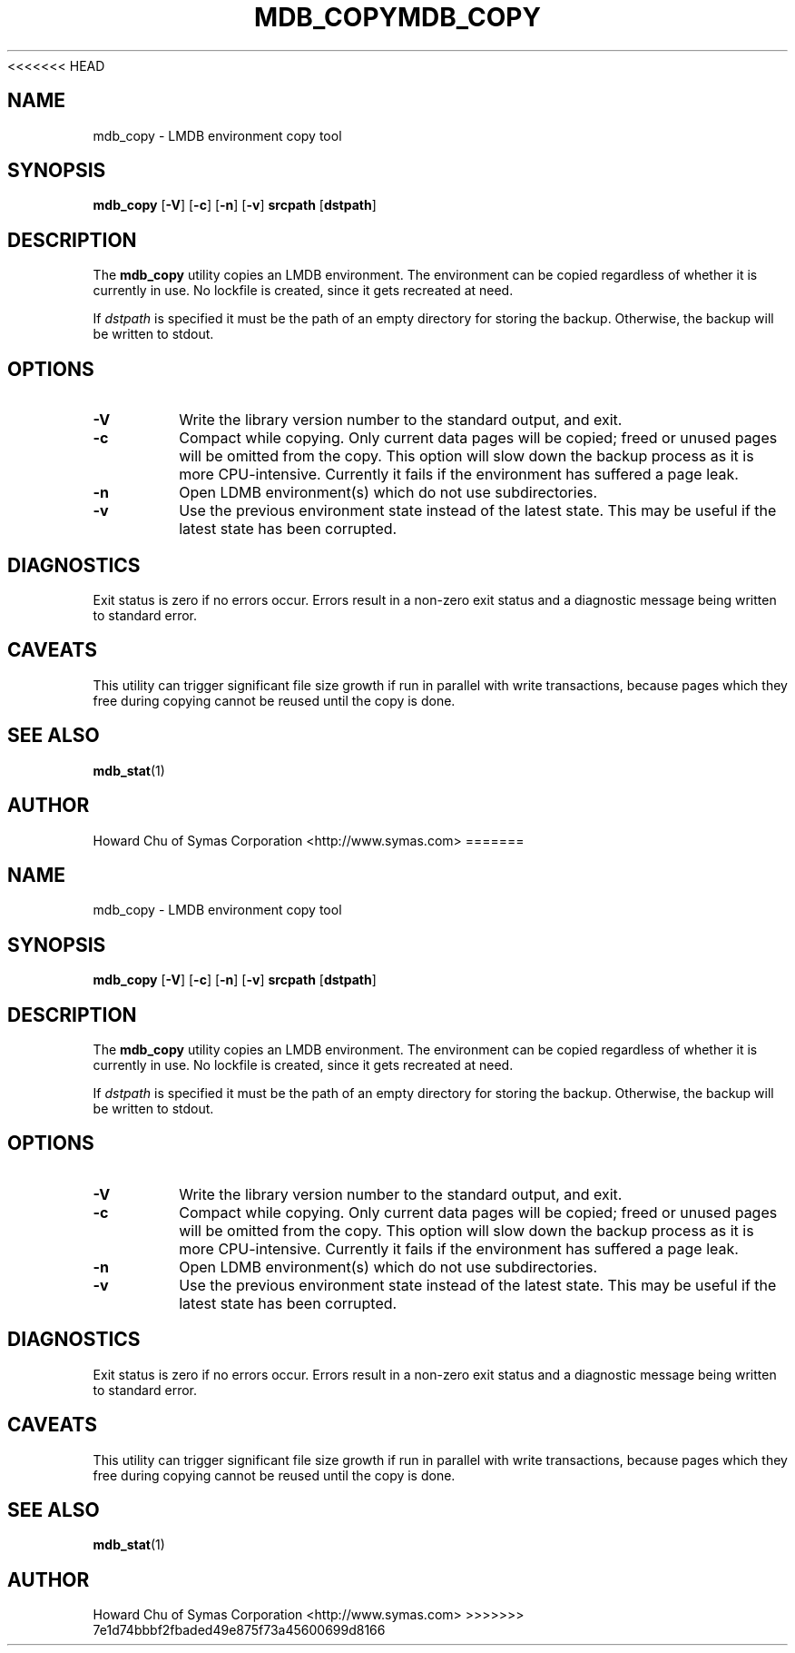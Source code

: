 <<<<<<< HEAD
.TH MDB_COPY 1 "2017/07/31" "LMDB 0.9.70"
.\" Copyright 2012-2020 Howard Chu, Symas Corp. All Rights Reserved.
.\" Copying restrictions apply.  See COPYRIGHT/LICENSE.
.SH NAME
mdb_copy \- LMDB environment copy tool
.SH SYNOPSIS
.B mdb_copy
[\c
.BR \-V ]
[\c
.BR \-c ]
[\c
.BR \-n ]
[\c
.BR \-v ]
.B srcpath
[\c
.BR dstpath ]
.SH DESCRIPTION
The
.B mdb_copy
utility copies an LMDB environment. The environment can
be copied regardless of whether it is currently in use.
No lockfile is created, since it gets recreated at need.

If
.I dstpath
is specified it must be the path of an empty directory
for storing the backup. Otherwise, the backup will be
written to stdout.

.SH OPTIONS
.TP
.BR \-V
Write the library version number to the standard output, and exit.
.TP
.BR \-c
Compact while copying. Only current data pages will be copied; freed
or unused pages will be omitted from the copy. This option will
slow down the backup process as it is more CPU-intensive.
Currently it fails if the environment has suffered a page leak.
.TP
.BR \-n
Open LDMB environment(s) which do not use subdirectories.
.TP
.BR \-v
Use the previous environment state instead of the latest state.
This may be useful if the latest state has been corrupted.

.SH DIAGNOSTICS
Exit status is zero if no errors occur.
Errors result in a non-zero exit status and
a diagnostic message being written to standard error.
.SH CAVEATS
This utility can trigger significant file size growth if run
in parallel with write transactions, because pages which they
free during copying cannot be reused until the copy is done.
.SH "SEE ALSO"
.BR mdb_stat (1)
.SH AUTHOR
Howard Chu of Symas Corporation <http://www.symas.com>
=======
.TH MDB_COPY 1 "2017/07/31" "LMDB 0.9.70"
.\" Copyright 2012-2020 Howard Chu, Symas Corp. All Rights Reserved.
.\" Copying restrictions apply.  See COPYRIGHT/LICENSE.
.SH NAME
mdb_copy \- LMDB environment copy tool
.SH SYNOPSIS
.B mdb_copy
[\c
.BR \-V ]
[\c
.BR \-c ]
[\c
.BR \-n ]
[\c
.BR \-v ]
.B srcpath
[\c
.BR dstpath ]
.SH DESCRIPTION
The
.B mdb_copy
utility copies an LMDB environment. The environment can
be copied regardless of whether it is currently in use.
No lockfile is created, since it gets recreated at need.

If
.I dstpath
is specified it must be the path of an empty directory
for storing the backup. Otherwise, the backup will be
written to stdout.

.SH OPTIONS
.TP
.BR \-V
Write the library version number to the standard output, and exit.
.TP
.BR \-c
Compact while copying. Only current data pages will be copied; freed
or unused pages will be omitted from the copy. This option will
slow down the backup process as it is more CPU-intensive.
Currently it fails if the environment has suffered a page leak.
.TP
.BR \-n
Open LDMB environment(s) which do not use subdirectories.
.TP
.BR \-v
Use the previous environment state instead of the latest state.
This may be useful if the latest state has been corrupted.

.SH DIAGNOSTICS
Exit status is zero if no errors occur.
Errors result in a non-zero exit status and
a diagnostic message being written to standard error.
.SH CAVEATS
This utility can trigger significant file size growth if run
in parallel with write transactions, because pages which they
free during copying cannot be reused until the copy is done.
.SH "SEE ALSO"
.BR mdb_stat (1)
.SH AUTHOR
Howard Chu of Symas Corporation <http://www.symas.com>
>>>>>>> 7e1d74bbbf2fbaded49e875f73a45600699d8166
